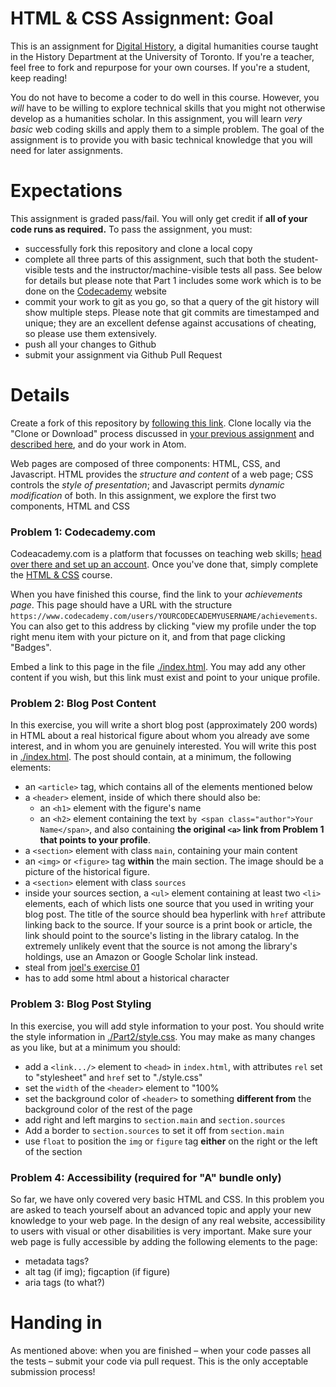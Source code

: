 * HTML & CSS Assignment: Goal
This is an assignment for [[http://digital.hackinghistory.ca][Digital History]], a digital humanities course taught in the History Department at the University of Toronto.  If you're a teacher, feel free to fork and repurpose for your own courses.  If you're a student, keep reading!

You do not have to become a coder to do well in this course.  However, you /will/ have to be willing to explore technical skills that you might not otherwise develop as a humanities scholar.  In this assignment, you will learn /very basic/ web coding skills and apply them to a simple problem. The goal of the assignment is to provide you with basic technical knowledge that you will need for later assignments.  

* Expectations
This assignment is graded pass/fail. You will only get credit if *all of your code runs as required.* To pass the assignment, you must:
- successfully fork this repository and clone a local copy
- complete all three parts of this assignment, such that both the student-visible tests and the instructor/machine-visible tests all pass.  See below for details but please note that Part 1 includes some work which is to be done on the [[https://codecademy.com/][Codecademy]] website
- commit your work to git as you go, so that a query of the git history will show multiple steps. Please note that git commits are timestamped and unique; they are an excellent defense against accusations of cheating, so please use them extensively.
- push all your changes to Github
- submit your assignment via Github Pull Request

* Details

Create a fork of this repository by [[https://classroom.github.com/a/y1HlCM6k][following this link]].  Clone locally via the "Clone or Download" process discussed in [[https://github.com/DigitalHistory/Github][your previous assignment]] and [[https://help.github.com/articles/cloning-a-repository/][described here]], and do your work in Atom. 

Web pages are composed of three components:  HTML, CSS, and Javascript.  HTML provides the /structure and content/ of a web page; CSS controls the /style of presentation/; and Javascript permits /dynamic modification/ of both.  In this assignment, we explore the first two components, HTML and CSS 

*** Problem 1: Codecademy.com
Codeacademy.com is a platform that focusses on teaching web skills; [[http://www.codecademy.com/][head over there and set up an account]]. Once you've done that, simply complete the [[http://www.codecademy.com/tracks/web][HTML & CSS]] course.

When you have finished this course, find the link to your /achievements page/. This page should have a URL with the structure ~https://www.codecademy.com/users/YOURCODECADEMYUSERNAME/achievements~. You can also get to this address by clicking "view my profile under the top right menu item with your picture on it, and from that page clicking "Badges".

Embed a link to this page in the file [[./index.html]].  You may add any other content if you wish, but this link must exist and point to your unique profile.  

*** Problem 2: Blog Post Content
In this exercise, you will write a short blog post (approximately 200 words) in HTML about a real historical figure about whom you already ave some interest, and in whom you are genuinely interested. You will write this post in [[./index.html]].  The post should contain, at a minimum, the following elements:
- an ~<article>~ tag, which contains all of the elements mentioned below
- a ~<header>~ element, inside of which there should also be:
  - an ~<h1>~ element with the figure's name
  - an ~<h2>~ element containing the text ~by <span class="author">Your Name</span>~, and also containing *the original ~<a>~ link from Problem 1 that points to your profile*. 
- a ~<section>~ element with class ~main~, containing your main content
- an ~<img>~ or ~<figure>~ tag *within* the main section. The image should be a picture of the historical figure.
- a ~<section>~ element with class ~sources~
- inside your sources section, a ~<ul>~ element containing at least two ~<li>~ elements, each of which lists one source that you used in writing your blog post. The title of the source should bea hyperlink with ~href~ attribute linking back to the source. If your source is a print book or article, the link should point to the source's listing in the library catalog. In the extremely unlikely event that the source is not among the library's holdings, use an Amazon or Google Scholar link instead.  
- steal from [[https://canvas.uw.edu/courses/1118282/assignments/3818107][joel's exercise 01]]
- has to add some html about a historical character
*** Problem 3: Blog Post Styling
In this exercise, you will add style information to your post. You should write the style information in [[./Part2/style.css]]. You may make as many changes as you like, but at a minimum you should:
- add a ~<link.../>~ element to ~<head>~ in ~index.html~, with attributes ~rel~ set to "stylesheet" and ~href~ set to "./style.css"
- set the ~width~ of the ~<header>~ element to "100%
- set the background color of ~<header>~ to something *different from* the background color of the rest of the page
- add right and left margins to ~section.main~ and ~section.sources~
- Add a border to ~section.sources~ to set it off from ~section.main~
- use ~float~ to position the ~img~ or ~figure~ tag *either* on the right or the left of the section
*** Problem 4: Accessibility (required for "A" bundle only)
So far, we have only covered very basic HTML and CSS.  In this problem you are asked to teach yourself about an advanced topic and apply your new knowledge to your web page. In the design of any real website, accessibility to users with visual or other disabilities is very important.  Make sure your web page is fully accessible by adding the following elements to the page:
- metadata tags?
- alt tag (if img); figcaption (if figure)
- aria tags (to what?)
* Handing in

As mentioned above: when you are finished -- when your code passes all the tests -- submit your code via pull request.  This is the only acceptable submission process!
